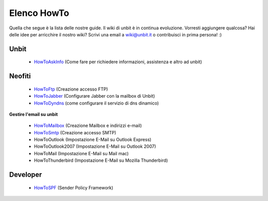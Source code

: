 ------------
Elenco HowTo
------------

Quella che segue è la lista delle nostre guide. Il wiki di unbit è in continua evoluzione. Vorresti aggiungere qualcosa? Hai delle idee per arricchire il nostro wiki? Scrivi una email a wiki@unbit.it o contribuisci in prima persona! :)

Unbit
******

 - `HowToAskInfo </docs/howtoaskinfo>`_ (Come fare per richiedere informazioni, assistenza e altro ad unbit) 

Neofiti
********

 - `HowToFtp </docs/howtoftp>`_ (Creazione accesso FTP)

 - `HowToJabber </docs/howtojabber>`_ (Configurare Jabber con la mailbox di Unbit) 

 - `HowToDyndns </docs/howtodyndns>`_ (come configurare il servizio di dns dinamico) 

**Gestire l'email su unbit**

 - `HowToMailbox </docs/howtomailbox>`_ (Creazione Mailbox e indirizzi e-mail)

 - `HowToSmtp </docs/howtosmtp>`_ (Creazione accesso SMTP)

 - HowToOutlook (Impostazione E-Mail su Outlook Express)

 - HowToOutlook2007 (Impostazione E-Mail su Outlook 2007) 

 - HowToMail (Impostazione E-Mail su Mail mac)

 - HowToThunderbird (Impostazione E-Mail su Mozilla Thunderbird) 


Developer
**********

 - `HowToSPF </docs/howtospf>`_ (Sender Policy Framework)
